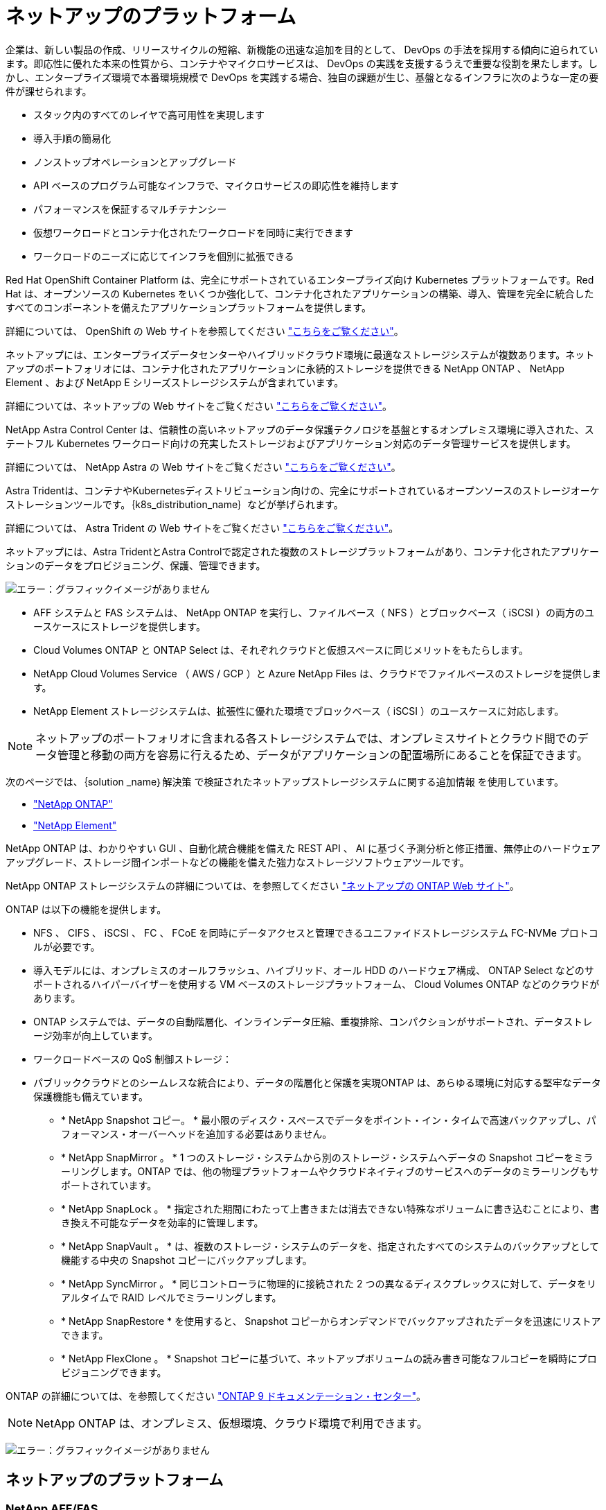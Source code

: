 = ネットアップのプラットフォーム
:allow-uri-read: 


企業は、新しい製品の作成、リリースサイクルの短縮、新機能の迅速な追加を目的として、 DevOps の手法を採用する傾向に迫られています。即応性に優れた本来の性質から、コンテナやマイクロサービスは、 DevOps の実践を支援するうえで重要な役割を果たします。しかし、エンタープライズ環境で本番環境規模で DevOps を実践する場合、独自の課題が生じ、基盤となるインフラに次のような一定の要件が課せられます。

* スタック内のすべてのレイヤで高可用性を実現します
* 導入手順の簡易化
* ノンストップオペレーションとアップグレード
* API ベースのプログラム可能なインフラで、マイクロサービスの即応性を維持します
* パフォーマンスを保証するマルチテナンシー
* 仮想ワークロードとコンテナ化されたワークロードを同時に実行できます
* ワークロードのニーズに応じてインフラを個別に拡張できる


Red Hat OpenShift Container Platform は、完全にサポートされているエンタープライズ向け Kubernetes プラットフォームです。Red Hat は、オープンソースの Kubernetes をいくつか強化して、コンテナ化されたアプリケーションの構築、導入、管理を完全に統合したすべてのコンポーネントを備えたアプリケーションプラットフォームを提供します。

詳細については、 OpenShift の Web サイトを参照してください https://www.openshift.com["こちらをご覧ください"]。

ネットアップには、エンタープライズデータセンターやハイブリッドクラウド環境に最適なストレージシステムが複数あります。ネットアップのポートフォリオには、コンテナ化されたアプリケーションに永続的ストレージを提供できる NetApp ONTAP 、 NetApp Element 、および NetApp E シリーズストレージシステムが含まれています。

詳細については、ネットアップの Web サイトをご覧ください https://www.netapp.com["こちらをご覧ください"]。

NetApp Astra Control Center は、信頼性の高いネットアップのデータ保護テクノロジを基盤とするオンプレミス環境に導入された、ステートフル Kubernetes ワークロード向けの充実したストレージおよびアプリケーション対応のデータ管理サービスを提供します。

詳細については、 NetApp Astra の Web サイトをご覧ください https://cloud.netapp.com/astra["こちらをご覧ください"]。

Astra Tridentは、コンテナやKubernetesディストリビューション向けの、完全にサポートされているオープンソースのストレージオーケストレーションツールです。｛k8s_distribution_name｝などが挙げられます。

詳細については、 Astra Trident の Web サイトをご覧ください https://docs.netapp.com/us-en/trident/index.html["こちらをご覧ください"]。

[role="normal"]
ネットアップには、Astra TridentとAstra Controlで認定された複数のストレージプラットフォームがあり、コンテナ化されたアプリケーションのデータをプロビジョニング、保護、管理できます。

image:redhat_openshift_image43.png["エラー：グラフィックイメージがありません"]

* AFF システムと FAS システムは、 NetApp ONTAP を実行し、ファイルベース（ NFS ）とブロックベース（ iSCSI ）の両方のユースケースにストレージを提供します。
* Cloud Volumes ONTAP と ONTAP Select は、それぞれクラウドと仮想スペースに同じメリットをもたらします。
* NetApp Cloud Volumes Service （ AWS / GCP ）と Azure NetApp Files は、クラウドでファイルベースのストレージを提供します。


* NetApp Element ストレージシステムは、拡張性に優れた環境でブロックベース（ iSCSI ）のユースケースに対応します。



NOTE: ネットアップのポートフォリオに含まれる各ストレージシステムでは、オンプレミスサイトとクラウド間でのデータ管理と移動の両方を容易に行えるため、データがアプリケーションの配置場所にあることを保証できます。

次のページでは、｛solution _name｝解決策 で検証されたネットアップストレージシステムに関する追加情報 を使用しています。

* link:{ontap_page_link}["NetApp ONTAP"]


* link:{element_page_link}["NetApp Element"]


[role="normal"]
NetApp ONTAP は、わかりやすい GUI 、自動化統合機能を備えた REST API 、 AI に基づく予測分析と修正措置、無停止のハードウェアアップグレード、ストレージ間インポートなどの機能を備えた強力なストレージソフトウェアツールです。

NetApp ONTAP ストレージシステムの詳細については、を参照してください https://www.netapp.com/data-management/ontap-data-management-software/["ネットアップの ONTAP Web サイト"^]。

ONTAP は以下の機能を提供します。

* NFS 、 CIFS 、 iSCSI 、 FC 、 FCoE を同時にデータアクセスと管理できるユニファイドストレージシステム FC-NVMe プロトコルが必要です。
* 導入モデルには、オンプレミスのオールフラッシュ、ハイブリッド、オール HDD のハードウェア構成、 ONTAP Select などのサポートされるハイパーバイザーを使用する VM ベースのストレージプラットフォーム、 Cloud Volumes ONTAP などのクラウドがあります。
* ONTAP システムでは、データの自動階層化、インラインデータ圧縮、重複排除、コンパクションがサポートされ、データストレージ効率が向上しています。
* ワークロードベースの QoS 制御ストレージ：
* パブリッククラウドとのシームレスな統合により、データの階層化と保護を実現ONTAP は、あらゆる環境に対応する堅牢なデータ保護機能も備えています。
+
** * NetApp Snapshot コピー。 * 最小限のディスク・スペースでデータをポイント・イン・タイムで高速バックアップし、パフォーマンス・オーバーヘッドを追加する必要はありません。
** * NetApp SnapMirror 。 * 1 つのストレージ・システムから別のストレージ・システムへデータの Snapshot コピーをミラーリングします。ONTAP では、他の物理プラットフォームやクラウドネイティブのサービスへのデータのミラーリングもサポートされています。
** * NetApp SnapLock 。 * 指定された期間にわたって上書きまたは消去できない特殊なボリュームに書き込むことにより、書き換え不可能なデータを効率的に管理します。
** * NetApp SnapVault 。 * は、複数のストレージ・システムのデータを、指定されたすべてのシステムのバックアップとして機能する中央の Snapshot コピーにバックアップします。
** * NetApp SyncMirror 。 * 同じコントローラに物理的に接続された 2 つの異なるディスクプレックスに対して、データをリアルタイムで RAID レベルでミラーリングします。
** * NetApp SnapRestore * を使用すると、 Snapshot コピーからオンデマンドでバックアップされたデータを迅速にリストアできます。
** * NetApp FlexClone 。 * Snapshot コピーに基づいて、ネットアップボリュームの読み書き可能なフルコピーを瞬時にプロビジョニングできます。




ONTAP の詳細については、を参照してください https://docs.netapp.com/us-en/ontap/index.html["ONTAP 9 ドキュメンテーション・センター"^]。


NOTE: NetApp ONTAP は、オンプレミス、仮想環境、クラウド環境で利用できます。

image:redhat_openshift_image35.png["エラー：グラフィックイメージがありません"]



== ネットアップのプラットフォーム



=== NetApp AFF/FAS

ネットアップは、堅牢なオールフラッシュ（ AFF ）およびスケールアウトハイブリッド（ FAS ）ストレージプラットフォームを提供し、低レイテンシのパフォーマンス、統合データプロテクション、マルチプロトコルのサポートのそれぞれに合わせてカスタマイズします。

どちらのシステムも、 NetApp ONTAP データ管理ソフトウェアを搭載しています。 NetApp は、可用性が高く、クラウドと統合されたシンプルなストレージ管理を実現する業界最先端のデータ管理ソフトウェアで、データファブリックのニーズに応じたエンタープライズクラスのスピード、効率性、セキュリティを提供します。

NetApp AFF / FAS プラットフォームの詳細については、をクリックしてください https://docs.netapp.com/platstor/index.jsp["こちらをご覧ください"]。



=== ONTAP Select の場合

ONTAP Select は、お客様の環境のハイパーバイザーに導入できる、ソフトウェアで定義された NetApp ONTAP の導入です。VMware vSphere または KVM にインストールでき、ハードウェアベースの ONTAP システムの全機能とエクスペリエンスを提供します。

ONTAP Select の詳細については、をクリックしてください https://docs.netapp.com/us-en/ontap-select/["こちらをご覧ください"]。



=== Cloud Volumes ONTAP

NetApp Cloud Volumes ONTAP は、クラウドで導入される NetApp ONTAP のバージョンで、 Amazon AWS 、 Microsoft Azure 、 Google Cloud などのさまざまなパブリッククラウドに導入できます。

Cloud Volumes ONTAP の詳細については、をクリックしてください https://docs.netapp.com/us-en/occm/#discover-whats-new["こちらをご覧ください"]。

[role="normal"]
ネットアップは、ステートフルなコンテナ化アプリケーションとそのデータのオーケストレーション、管理、保護、移行を支援するさまざまな製品を提供しています。

image:devops_with_netapp_image1.jpg["エラー：グラフィックイメージがありません"]

NetApp Astra Control は、ネットアップのデータ保護テクノロジを基盤とするステートフル Kubernetes ワークロード向けの充実したストレージサービスとアプリケーション対応データ管理サービスを提供します。Astra Control Service は、クラウドネイティブの Kubernetes 環境でステートフルワークロードをサポートするために利用できます。Astra Control Centerは、｛k8s_distribution_name｝などのエンタープライズKubernetesプラットフォームをオンプレミスで導入する場合に、ステートフルワークロードをサポートするために使用できます。詳細については、 NetApp Astra Control の Web サイトをご覧ください https://cloud.netapp.com/astra["こちらをご覧ください"]。

NetApp Astra Tridentは、コンテナ向けのオープンソースで完全にサポートされているストレージオーケストレーションツールであり、｛k8s_distribution_name｝などのKubernetesディストリビューションに対応しています。詳細については、 Astra Trident の Web サイトをご覧ください https://docs.netapp.com/us-en/trident/index.html["こちらをご覧ください"]。

次のページには、｛solution _name｝解決策 でアプリケーションおよび永続的ストレージの管理用に検証されたネットアップ製品に関する追加情報 があります。

* link:{astra_control_overview_page_link}["ネットアップアストラコントロールセンター"]
* link:{trident_overview_page_link}["ネットアップアストラト Trident"]


[role="normal"]
NetApp Astra Control Center は、オンプレミス環境に導入され、ネットアップのデータ保護テクノロジを基盤とするステートフル Kubernetes ワークロード向けの充実したストレージサービスとアプリケーション対応データ管理サービスを提供します。

image:redhat_openshift_image44.png["エラー：グラフィックイメージがありません"]

NetApp Astra Control Centerは、Astra Tridentストレージオーケストレーションツールを導入して、NetApp ONTAP ストレージシステムにストレージクラスとストレージバックエンドで構成されている｛k8s_distribution_name｝クラスタにインストールできます。

Astra Tridentの詳細については、を参照してください link:dwn_overview_trident.html["このドキュメントはこちら"^]。

クラウド接続環境では、 Cloud Insights を使用して高度なモニタリングとテレメトリを提供します。Cloud Insights 接続がない場合は、限定的な監視と計測（ 7 日間相当の指標）を使用でき、オープン指標エンドポイントを介して Kubernetes の標準の監視ツール（ Prometheus および Grafana ）にエクスポートされます。

Astra Control Center は、ネットアップの AutoSupport と Active IQ のエコシステムに完全に統合されており、ユーザをサポートし、トラブルシューティングを支援し、使用状況の統計を表示します。

Astra Control Center の有料版に加え、 90 日間の評価ライセンスも提供されています。評価版は、 E メールとコミュニティ（ Slack チャンネル）を通じてサポートされています。お客様は、これらの記事やその他のナレッジベース記事、および製品サポートダッシュボードから入手可能なドキュメントにアクセスできます。

Astraポートフォリオの詳細については、を参照してください link:https://cloud.netapp.com/astra["Astra の Web サイト"^]。

[role="normal"]
Astra Tridentは、コンテナやKubernetesディストリビューション向けの、完全にサポートされているオープンソースのストレージオーケストレーションツールです。｛k8s_distribution_name｝などが挙げられます。Trident は、 NetApp ONTAP や Element ストレージシステムを含むネットアップストレージポートフォリオ全体と連携し、 NFS 接続と iSCSI 接続もサポートします。Trident を使用すると、ストレージ管理者の手を煩わせることなく、エンドユーザがネットアップストレージシステムからストレージをプロビジョニングして管理できるため、 DevOps ワークフローが高速化されます。

管理者は、プロジェクトのニーズやストレージシステムモデルに基づいて複数のストレージバックエンドを構成し、圧縮、特定のディスクタイプ、 QoS レベルなどの高度なストレージ機能を有効にして一定のレベルのパフォーマンスを保証できます。定義されたバックエンドは、プロジェクトの開発者が永続的ボリューム要求（ PVC ）を作成し、永続的ストレージをオンデマンドでコンテナに接続するために使用できます。

image:redhat_openshift_image2.png["エラー：グラフィックイメージがありません"]

Astra Trident は、 Kubernetes と同様、迅速な開発サイクルを 1 年に 4 回リリースしています。

Tridentの最新バージョンは2022年4月に22.04にリリースされました。Trident のどのバージョンがサポートされているかを確認できます Kubernetes ディストリビューションのテストに使用 https://docs.netapp.com/us-en/trident/trident-get-started/requirements.html#supported-frontends-orchestrators["こちらをご覧ください"]。

20.04 リリース以降、 Trident のセットアップは Trident オペレータによって実行されます。オペレータが大規模な導入を容易にし、 Trident インストールの一部として導入されたポッドの自己修復などの追加サポートを提供します。

21.01 リリースでは、 Trident Operator のインストールを容易にするために Helm チャートを使用できるようになりました。
